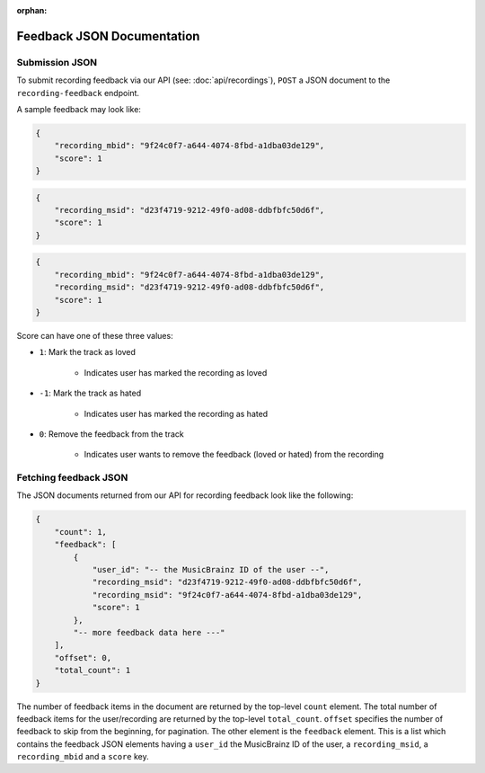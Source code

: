 :orphan:

.. _feedback-json-doc:

Feedback JSON Documentation
===========================

Submission JSON
---------------

To submit recording feedback via our API (see: :doc:`api/recordings`), ``POST`` a JSON document to
the ``recording-feedback`` endpoint.

A sample feedback may look like:

.. code-block:: json

    {
        "recording_mbid": "9f24c0f7-a644-4074-8fbd-a1dba03de129",
        "score": 1
    }


.. code-block:: json

    {
        "recording_msid": "d23f4719-9212-49f0-ad08-ddbfbfc50d6f",
        "score": 1
    }


.. code-block:: json

    {
        "recording_mbid": "9f24c0f7-a644-4074-8fbd-a1dba03de129",
        "recording_msid": "d23f4719-9212-49f0-ad08-ddbfbfc50d6f",
        "score": 1
    }

Score can have one of these three values:

- ``1``: Mark the track as loved

   - Indicates user has marked the recording as loved

- ``-1``: Mark the track as hated

   - Indicates user has marked the recording as hated

- ``0``: Remove the feedback from the track

   - Indicates user wants to remove the feedback (loved or hated) from the recording


Fetching feedback JSON
----------------------

The JSON documents returned from our API for recording feedback look like the following:

.. code-block:: json

    {
        "count": 1,
        "feedback": [
            {
                "user_id": "-- the MusicBrainz ID of the user --",
                "recording_msid": "d23f4719-9212-49f0-ad08-ddbfbfc50d6f",
                "recording_msid": "9f24c0f7-a644-4074-8fbd-a1dba03de129",
                "score": 1
            },
            "-- more feedback data here ---"
        ],
        "offset": 0,
        "total_count": 1
    }

The number of feedback items in the document are returned by the top-level ``count`` element. The total number of
feedback items for the user/recording are returned by the top-level ``total_count``. ``offset`` specifies the
number of feedback to skip from the beginning, for pagination.  The other element is the ``feedback`` element.
This is a list which contains the feedback JSON elements having a ``user_id`` the MusicBrainz ID of the user,
a ``recording_msid``, a ``recording_mbid`` and a ``score`` key.
